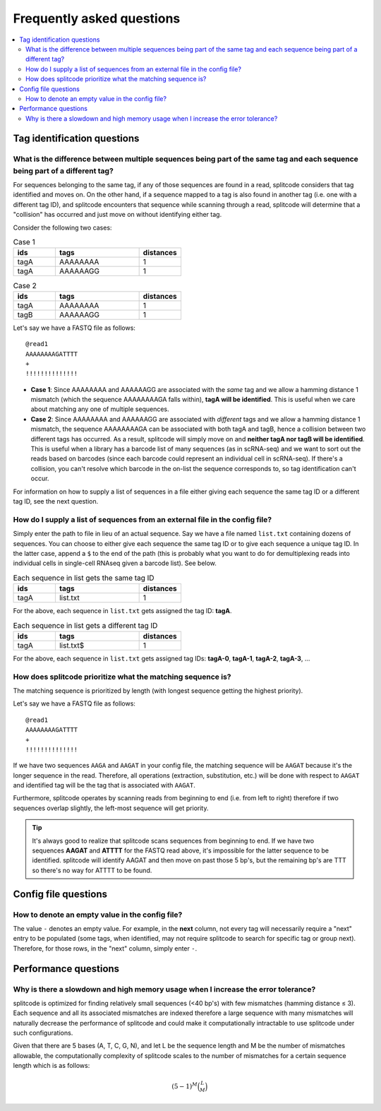 Frequently asked questions
==========================

.. contents::
   :local:
   
.. _Tag questions:

Tag identification questions
----------------------------

.. _Sequences same tag question:

What is the difference between multiple sequences being part of the same tag and each sequence being part of a different tag?
~~~~~~~~~~~~~~~~~~~~~~~~~~~~~~~~~~~~~~~~~~~~~~~~~~~~~~~~~~~~~~~~~~~~~~~~~~~~~~~~~~~~~~~~~~~~~~~~~~~~~~~~~~~~~~~~~~~~~~~~~~~~~

For sequences belonging to the same tag, if any of those sequences are found in a read, splitcode considers that tag identified and moves on. On the other hand, if a sequence mapped to a tag is also found in another tag (i.e. one with a different tag ID), and splitcode encounters that sequence while scanning through a read, splitcode will determine that a "collision" has occurred and just move on without identifying either tag. 

Consider the following two cases:

.. list-table:: Case 1
   :widths: 25 50 25
   :header-rows: 1

   * - ids
     - tags
     - distances
   * - tagA
     - AAAAAAAA
     - 1
   * - tagA
     - AAAAAAGG
     - 1

.. list-table:: Case 2
   :widths: 25 50 25
   :header-rows: 1

   * - ids
     - tags
     - distances
   * - tagA
     - AAAAAAAA
     - 1
   * - tagB
     - AAAAAAGG
     - 1

Let's say we have a FASTQ file as follows:

::

 @read1
 AAAAAAAAGATTTT
 +
 !!!!!!!!!!!!!!

* **Case 1**: Since AAAAAAAA and AAAAAAGG are associated with the *same* tag and we allow a hamming distance 1 mismatch (which the sequence AAAAAAAAGA falls within), **tagA will be identified**. This is useful when we care about matching any one of multiple sequences.

* **Case 2**: Since AAAAAAAA and AAAAAAGG are associated with *different* tags and we allow a hamming distance 1 mismatch, the sequence AAAAAAAAGA can be associated with both tagA and tagB, hence a collision between two different tags has occurred. As a result, splitcode will simply move on and **neither tagA nor tagB will be identified**. This is useful when a library has a barcode list of many sequences (as in scRNA-seq) and we want to sort out the reads based on barcodes (since each barcode could represent an individual cell in scRNA-seq). If there's a collision, you can't resolve which barcode in the on-list the sequence corresponds to, so tag identification can't occur.

For information on how to supply a list of sequences in a file either giving each sequence the same tag ID or a different tag ID, see the next question.

.. _Sequences external file question:

How do I supply a list of sequences from an external file in the config file?
~~~~~~~~~~~~~~~~~~~~~~~~~~~~~~~~~~~~~~~~~~~~~~~~~~~~~~~~~~~~~~~~~~~~~~~~~~~~~

Simply enter the path to file in lieu of an actual sequence. Say we have a file named ``list.txt`` containing dozens of sequences. You can choose to either give each sequence the same tag ID or to give each sequence a unique tag ID. In the latter case, append a ``$`` to the end of the path (this is probably what you want to do for demultiplexing reads into individual cells in single-cell RNAseq given a barcode list). See below.

.. list-table:: Each sequence in list gets the same tag ID
   :widths: 25 50 25
   :header-rows: 1

   * - ids
     - tags
     - distances
   * - tagA
     - list.txt
     - 1

For the above, each sequence in ``list.txt`` gets assigned the tag ID: **tagA**.

.. list-table:: Each sequence in list gets a different tag ID
   :widths: 25 50 25
   :header-rows: 1

   * - ids
     - tags
     - distances
   * - tagA
     - list.txt$
     - 1

For the above, each sequence in ``list.txt`` gets assigned tag IDs: **tagA-0**, **tagA-1**, **tagA-2**, **tagA-3**, ...

.. _Tag priority question:

How does splitcode prioritize what the matching sequence is?
~~~~~~~~~~~~~~~~~~~~~~~~~~~~~~~~~~~~~~~~~~~~~~~~~~~~~~~~~~~~

The matching sequence is prioritized by length (with longest sequence getting the highest priority).

Let's say we have a FASTQ file as follows:

::

 @read1
 AAAAAAAAGATTTT
 +
 !!!!!!!!!!!!!!

If we have two sequences ``AAGA`` and ``AAGAT`` in your config file, the matching sequence will be ``AAGAT`` because it's the longer sequence in the read. Therefore, all operations (extraction, substitution, etc.) will be done with respect to ``AAGAT`` and identified tag will be the tag that is associated with ``AAGAT``.

Furthermore, splitcode operates by scanning reads from beginning to end (i.e. from left to right) therefore if two sequences overlap slightly, the left-most sequence will get priority.

.. tip::

  It's always good to realize that splitcode scans sequences from beginning to end. If we have two sequences **AAGAT** and **ATTTT** for the FASTQ read above, it's impossible for the latter sequence to be identified. splitcode will identify AAGAT and then move on past those 5 bp's, but the remaining bp's are TTT so there's no way for ATTTT to be found.
  
  
   
.. _Config file questions:

Config file questions
---------------------

.. _Empty question:

How to denote an empty value in the config file?
~~~~~~~~~~~~~~~~~~~~~~~~~~~~~~~~~~~~~~~~~~~~~~~~

The value ``-`` denotes an empty value. For example, in the **next** column, not every tag will necessarily require a "next" entry to be populated (some tags, when identified, may not require splitcode to search for specific tag or group next). Therefore, for those rows, in the "next" column, simply enter ``-``. 

   
.. _Performance questions:

Performance questions
---------------------

.. _Error tolerance performance question:

Why is there a slowdown and high memory usage when I increase the error tolerance?
~~~~~~~~~~~~~~~~~~~~~~~~~~~~~~~~~~~~~~~~~~~~~~~~~~~~~~~~~~~~~~~~~~~~~~~~~~~~~~~~~~

splitcode is optimized for finding relatively small sequences (<40 bp's) with few mismatches (hamming distance ≤ 3). Each sequence and all its associated mismatches are indexed therefore a large sequence with many mismatches will naturally decrease the performance of splitcode and could make it computationally intractable to use splitcode under such configurations.

Given that there are 5 bases (A, T, C, G, N), and let L be the sequence length and M be the number of mismatches allowable, the computationally complexity of splitcode scales to the number of mismatches for a certain sequence length which is as follows:

.. math::

  (5-1)^M\binom{L}{M}


